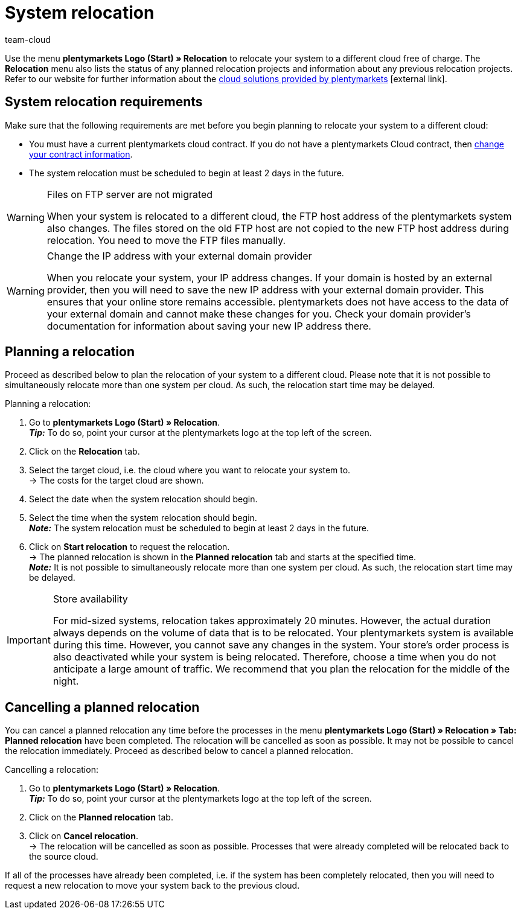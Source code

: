 = System relocation
:keywords: Relocation, System relocation, Cloud, Cloud solution, Cloud solutions, Transfer
:id: IW28UUC
:author: team-cloud

Use the menu *plentymarkets Logo (Start) » Relocation* to relocate your system to a different cloud free of charge.
The *Relocation* menu also lists the status of any planned relocation projects and information about any previous relocation projects.
Refer to our website for further information about the link:https://www.plentymarkets.com/product/modules/cloud-hosting/[cloud solutions provided by plentymarkets]{nbsp}icon:external-link[].

[#510]
== System relocation requirements

Make sure that the following requirements are met before you begin planning to relocate your system to a different cloud:

* You must have a current plentymarkets cloud contract. If you do not have a plentymarkets Cloud contract, then xref:business-decisions:your-contract.adoc#[change your contract information].
* The system relocation must be scheduled to begin at least 2 days in the future.

[WARNING]
.Files on FTP server are not migrated
====
When your system is relocated to a different cloud, the FTP host address of the plentymarkets system also changes. The files stored on the old FTP host are not copied to the new FTP host address during relocation. You need to move the FTP files manually.
====

[WARNING]
.Change the IP address with your external domain provider
====
When you relocate your system, your IP address changes. If your domain is hosted by an external provider, then you will need to save the new IP address with your external domain provider. This ensures that your online store remains accessible. plentymarkets does not have access to the data of your external domain and cannot make these changes for you. Check your domain provider’s documentation for information about saving your new IP address there.
====

[#520]
== Planning a relocation

Proceed as described below to plan the relocation of your system to a different cloud. Please note that it is not possible to simultaneously relocate more than one system per cloud. As such, the relocation start time may be delayed.

[.instruction]
Planning a relocation:

. Go to *plentymarkets Logo (Start) » Relocation*. +
*_Tip:_* To do so, point your cursor at the plentymarkets logo at the top left of the screen. +
. Click on the *Relocation* tab.
. Select the target cloud, i.e. the cloud where you want to relocate your system to. +
→ The costs for the target cloud are shown.
. Select the date when the system relocation should begin.
. Select the time when the system relocation should begin. +
*_Note:_* The system relocation must be scheduled to begin at least 2 days in the future.
. Click on *Start relocation* to request the relocation. +
→ The planned relocation is shown in the *Planned relocation* tab and starts at the specified time. +
*_Note:_* It is not possible to simultaneously relocate more than one system per cloud. As such, the relocation start time may be delayed.

[IMPORTANT]
.Store availability
====
For mid-sized systems, relocation takes approximately 20 minutes. However, the actual duration always depends on the volume of data that is to be relocated. Your plentymarkets system is available during this time. However, you cannot save any changes in the system. Your store’s order process is also deactivated while your system is being relocated. Therefore, choose a time when you do not anticipate a large amount of traffic. We recommend that you plan the relocation for the middle of the night.
====

[#530]
== Cancelling a planned relocation

You can cancel a planned relocation any time before the processes in the menu *plentymarkets Logo (Start) » Relocation » Tab: Planned relocation* have been completed. The relocation will be cancelled as soon as possible. It may not be possible to cancel the relocation immediately. Proceed as described below to cancel a planned relocation.

[.instruction]
Cancelling a relocation:

. Go to *plentymarkets Logo (Start) » Relocation*. +
*_Tip:_* To do so, point your cursor at the plentymarkets logo at the top left of the screen.
. Click on the *Planned relocation* tab.
. Click on *Cancel relocation*. +
→ The relocation will be cancelled as soon as possible. Processes that were already completed will be relocated back to the source cloud.

If all of the processes have already been completed, i.e. if the system has been completely relocated, then you will need to request a new relocation to move your system back to the previous cloud.
